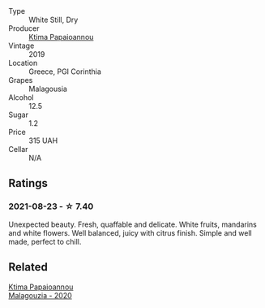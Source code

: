 :PROPERTIES:
:ID:                     3a57923d-726d-4c8c-9af6-d66b02894b8d
:END:
- Type :: White Still, Dry
- Producer :: [[barberry:/producers/f17f45c4-3a53-41d6-8ce4-5af676a7af04][Ktima Papaioannou]]
- Vintage :: 2019
- Location :: Greece, PGI Corinthia
- Grapes :: Malagousia
- Alcohol :: 12.5
- Sugar :: 1.2
- Price :: 315 UAH
- Cellar :: N/A

** Ratings
:PROPERTIES:
:ID:                     1d00f554-88a2-4bf8-bda1-aba33021dec3
:END:

*** 2021-08-23 - ☆ 7.40
:PROPERTIES:
:ID:                     924f6be2-06d0-41b3-be1e-54dbd866d5d3
:END:

Unexpected beauty. Fresh, quaffable and delicate. White fruits, mandarins and white flowers. Well balanced, juicy with citrus finish. Simple and well made, perfect to chill.

** Related
:PROPERTIES:
:ID:                     12917c44-5f2a-4aa9-b5eb-cee3434728d6
:END:

#+begin_export html
<div class="flex-container">
  <a class="flex-item flex-item-left" href="/wines/5cc084ab-5d95-4346-a01b-eb4e27cb2c79.html">
    <section class="h text-small text-lighter">Ktima Papaioannou</section>
    <section class="h text-bolder">Malagouzia - 2020</section>
  </a>

</div>
#+end_export
